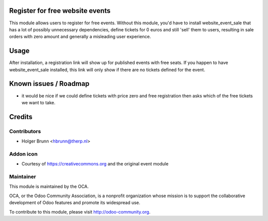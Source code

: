Register for free website events
================================

This module allows users to register for free events. Without this module, you'd have to install website_event_sale that has a lot of possibly unnecessary dependencies, define tickets for 0 euros and still 'sell' them to users, resulting in sale orders with zero amount and generally a misleading user experience.

Usage
=====

After installation, a registration link will show up for published events with free seats. If you happen to have website_event_sale installed, this link will only show if there are no tickets defined for the event.

Known issues / Roadmap
======================

* it would be nice if we could define tickets with price zero and free registration then asks which of the free tickets we want to take.

Credits
=======

Contributors
------------

* Holger Brunn <hbrunn@therp.nl>

Addon icon
----------

* Courtesy of https://creativecommons.org and the original event module

Maintainer
----------

.. image:: http://odoo-community.org/logo.png
    :alt: Odoo Community Association
    :target: http://odoo-community.org

This module is maintained by the OCA.

OCA, or the Odoo Community Association, is a nonprofit organization whose mission is to support the collaborative development of Odoo features and promote its widespread use.

To contribute to this module, please visit http://odoo-community.org.
